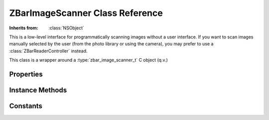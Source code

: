 ZBarImageScanner Class Reference
================================

.. class:: ZBarImageScanner

   :Inherits from: :class:`NSObject`

   This is a low-level interface for programmatically scanning images without
   a user interface.  If you want to scan images manually selected by the user
   (from the photo library or using the camera), you may prefer to use a
   :class:`ZBarReaderController` instead.

   This class is a wrapper around a :type:`zbar_image_scanner_t` C object
   (q.v.)


Properties
----------

   .. member:: BOOL enableCache

      Enable the inter-frame consistency cache.  Set to ``YES`` for scanning
      video or ``NO`` for scanning images.

   .. member:: ZBarSymbolSet results

      Decoded symbols resulting from the last scan.


Instance Methods
----------------

   .. _`parseConfig:`:
   .. describe:: - (void) parseConfig:(NSString*)config

      Apply scanner/decoder configuration parsed from a string.

      :config: A configuration setting of the form: `symbology.config[=value]`.

   .. _`setSymbology:config:to:`:
   .. describe:: - (void) setSymbology:(zbar_symbol_type_t)symbology config:(zbar_config_t)config to:(int)value

      Apply generic scanner/decoder configuration.

      :symbology: The symbology to effect, or 0 for all.
      :config: The configuration setting to adjust.
      :value: The value to set for the specific configuration/symbology.

   .. _`scanImage:`:
   .. describe:: - (NSInteger) scanImage:(ZBarImage*)image

      Scan an image for barcodes using the current configuration.  The image
      must be in ``Y800`` format (8-bpp graysale).

      :image: The :class:`ZBarImage` to scan.
      :Returns: The number of barcode symbols decoded in the image.


Constants
---------

.. type:: zbar_config_t

   ZBAR_CFG_ENABLE
      Control whether specific symbologies will be recognized.  Disabling
      unused symbologies improves performance and prevents bad scans.

   ZBAR_CFG_EMIT_CHECK
      Whether to include the check digit in the result data string.  This
      value may be set individually for symbologies where it makes sense.

   ZBAR_CFG_MIN_LEN
      The minimum data length for a symbol to be valid, set to 0 to disable.
      Use with eg, I2/5 to avoid short scans.  This value may be set
      individually for variable-length symbologies.

   ZBAR_CFG_MAX_LEN
      The maximum data length for which a symbol is valid, set to 0 to
      disable.  Use with eg, I2/5 to enforce a specific range of data lengths.
      This value may be set individually for variable-length symbologies.

   ZBAR_CFG_UNCERTAINTY
      Number of "nearby" frames that must contain a symbol before it will be
      considered valid.  This value may be set for individual symbologies.

   ZBAR_CFG_POSITION
      Whether to track position information.  

   ZBAR_CFG_X_DENSITY
      The stride to use for scanning vertical columns of the image.  This many
      pixel columns will be skipped between vertical scan passes.  Useful for
      trading off between resolution and performance.  This is a scanner
      setting (use 0 for the symbology).

   ZBAR_CFG_Y_DENSITY
      The stride to use for scanning horizontal columns of the image.  This
      many pixel rows will be skipped between horizontal scan passes.  Useful
      for trading off between resolution and performance.  This is a scanner
      setting (use 0 for the symbology).
